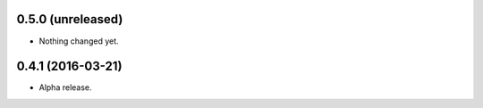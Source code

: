 
0.5.0 (unreleased)
------------------

- Nothing changed yet.


0.4.1 (2016-03-21)
------------------

- Alpha release.
